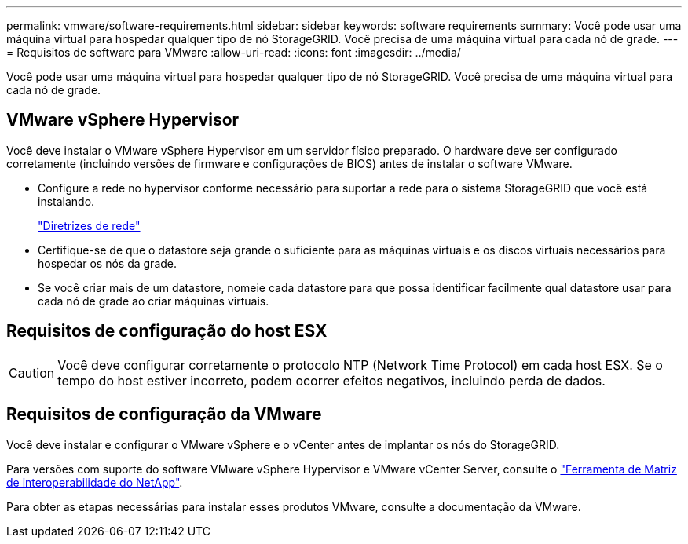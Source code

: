 ---
permalink: vmware/software-requirements.html 
sidebar: sidebar 
keywords: software requirements 
summary: Você pode usar uma máquina virtual para hospedar qualquer tipo de nó StorageGRID. Você precisa de uma máquina virtual para cada nó de grade. 
---
= Requisitos de software para VMware
:allow-uri-read: 
:icons: font
:imagesdir: ../media/


[role="lead"]
Você pode usar uma máquina virtual para hospedar qualquer tipo de nó StorageGRID. Você precisa de uma máquina virtual para cada nó de grade.



== VMware vSphere Hypervisor

Você deve instalar o VMware vSphere Hypervisor em um servidor físico preparado. O hardware deve ser configurado corretamente (incluindo versões de firmware e configurações de BIOS) antes de instalar o software VMware.

* Configure a rede no hypervisor conforme necessário para suportar a rede para o sistema StorageGRID que você está instalando.
+
link:../network/index.html["Diretrizes de rede"]

* Certifique-se de que o datastore seja grande o suficiente para as máquinas virtuais e os discos virtuais necessários para hospedar os nós da grade.
* Se você criar mais de um datastore, nomeie cada datastore para que possa identificar facilmente qual datastore usar para cada nó de grade ao criar máquinas virtuais.




== Requisitos de configuração do host ESX


CAUTION: Você deve configurar corretamente o protocolo NTP (Network Time Protocol) em cada host ESX. Se o tempo do host estiver incorreto, podem ocorrer efeitos negativos, incluindo perda de dados.



== Requisitos de configuração da VMware

Você deve instalar e configurar o VMware vSphere e o vCenter antes de implantar os nós do StorageGRID.

Para versões com suporte do software VMware vSphere Hypervisor e VMware vCenter Server, consulte o https://imt.netapp.com/matrix/#welcome["Ferramenta de Matriz de interoperabilidade do NetApp"^].

Para obter as etapas necessárias para instalar esses produtos VMware, consulte a documentação da VMware.
